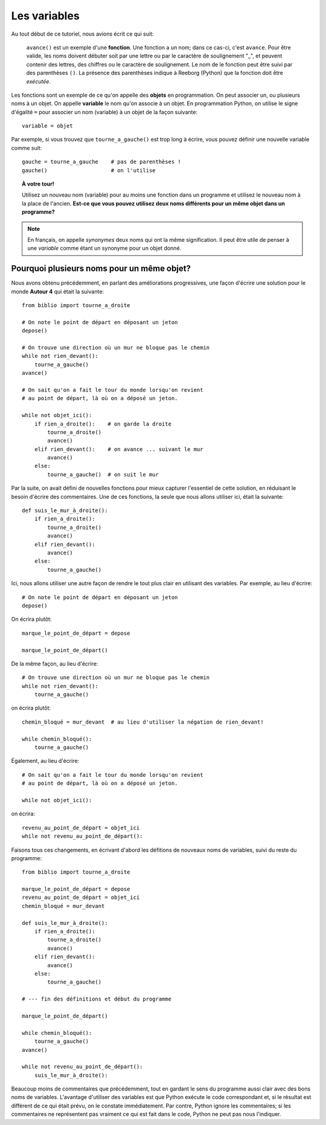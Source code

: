 Les variables
==============

Au tout début de ce tutoriel, nous avions écrit ce qui suit:

.. epigraph::

    ``avance()`` est un exemple d'une **fonction**.
    Une fonction a un nom; dans ce cas-ci, c'est ``avance``.
    Pour être valide, les noms doivent débuter soit par une lettre ou par le
    caractère de soulignement "_",
    et peuvent contenir des lettres, des chiffres ou le caractère
    de soulignement.
    Le nom de le fonction peut être suivi par des parenthèses ``()``.
    La présence des parenthèses indique à Reeborg (Python) que la fonction doit être *exécutée*.

Les fonctions sont un exemple de ce qu'on appelle des **objets** en programmation.
On peut associer un, ou plusieurs noms à un objet.  On appelle **variable**
le nom qu'on associe à un objet.  En programmation Python, on utilise
le signe d'égalité ``=`` pour associer un nom (variable)
à un objet de la façon suivante::

    variable = objet

Par exemple, si vous trouvez que ``tourne_a_gauche()`` est trop long
à écrire, vous pouvez définir une nouvelle variable comme suit::

    gauche = tourne_a_gauche    # pas de parenthèses !
    gauche()                    # on l'utilise

.. topic:: À votre tour!

    Utilisez un nouveau nom (variable) pour au moins une fonction dans
    un programme et utilisez le nouveau nom à la place de l'ancien.
    **Est-ce que vous pouvez utilisez deux noms différents pour un
    même objet dans un programme?**

.. note::

   En français, on appelle *synonymes* deux noms qui ont la même signification.
   Il peut être utile de penser à une *variable* comme étant un
   synonyme pour un objet donné.

Pourquoi plusieurs noms pour un même objet?
-------------------------------------------

Nous avons obtenu précédemment, en parlant des améliorations progressives,
une façon d'écrire une solution pour le monde **Autour 4** qui était la
suivante::

    from biblio import tourne_a_droite

    # On note le point de départ en déposant un jeton
    depose()

    # On trouve une direction où un mur ne bloque pas le chemin
    while not rien_devant():
        tourne_a_gauche()
    avance()

    # On sait qu'on a fait le tour du monde lorsqu'on revient
    # au point de départ, là où on a déposé un jeton.

    while not objet_ici():
        if rien_a_droite():    # on garde la droite
            tourne_a_droite()
            avance()
        elif rien_devant():    # on avance ... suivant le mur
            avance()
        else:
            tourne_a_gauche()  # on suit le mur


Par la suite, on avait défini de nouvelles fonctions pour mieux
capturer l'essentiel de cette solution, en réduisant le besoin
d'écrire des commentaires.  Une de ces fonctions, la seule que
nous allons utiliser ici, était la suivante::

    def suis_le_mur_à_droite():
        if rien_a_droite():
            tourne_a_droite()
            avance()
        elif rien_devant():
            avance()
        else:
            tourne_a_gauche()

Ici, nous allons utiliser une autre façon de rendre le tout
plus clair en utilisant des variables.  Par exemple,
au lieu d'écrire::

    # On note le point de départ en déposant un jeton
    depose()

On écrira plutôt::

    marque_le_point_de_départ = depose

    marque_le_point_de_départ()

De la même façon, au lieu d'écrire::

    # On trouve une direction où un mur ne bloque pas le chemin
    while not rien_devant():
        tourne_a_gauche()

on écrira plutôt::

    chemin_bloqué = mur_devant  # au lieu d'utiliser la négation de rien_devant!

    while chemin_bloqué():
        tourne_a_gauche()

Également, au lieu d'écrire::


    # On sait qu'on a fait le tour du monde lorsqu'on revient
    # au point de départ, là où on a déposé un jeton.

    while not objet_ici():

on écrira::

    revenu_au_point_de_départ = objet_ici
    while not revenu_au_point_de_départ():


Faisons tous ces changements, en écrivant d'abord les défitions de nouveaux noms
de variables, suivi du reste du programme::


    from biblio import tourne_a_droite

    marque_le_point_de_départ = depose
    revenu_au_point_de_départ = objet_ici
    chemin_bloqué = mur_devant

    def suis_le_mur_à_droite():
        if rien_a_droite():
            tourne_a_droite()
            avance()
        elif rien_devant():
            avance()
        else:
            tourne_a_gauche()

    # --- fin des définitions et début du programme

    marque_le_point_de_départ()

    while chemin_bloqué():
        tourne_a_gauche()
    avance()

    while not revenu_au_point_de_départ():
        suis_le_mur_à_droite():


Beaucoup moins de commentaires que précédemment, tout en gardant le
sens du programme aussi clair avec des bons noms de variables.
L'avantage d'utiliser des variables est que Python exécute le code correspondant
et, si le résultat est différent de ce qui était prévu, on le constate
immédiatement.
Par contre, Python ignore les commentaires; si les commentaires ne représentent
pas vraiment ce qui est fait dans le code, Python ne peut pas nous l'indiquer.
